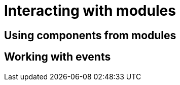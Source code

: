 = Interacting with modules

[[using-components]]
== Using components from modules
// autowire (?)
[[working-with-events]]
== Working with events
